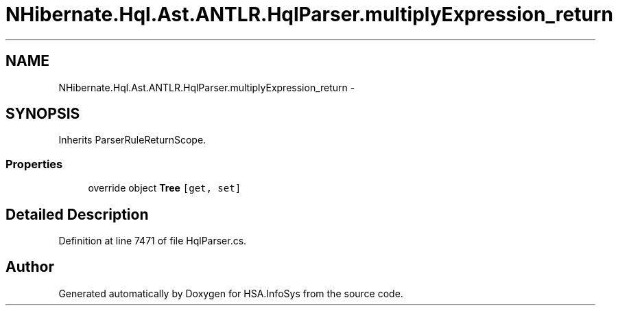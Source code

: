 .TH "NHibernate.Hql.Ast.ANTLR.HqlParser.multiplyExpression_return" 3 "Fri Jul 5 2013" "Version 1.0" "HSA.InfoSys" \" -*- nroff -*-
.ad l
.nh
.SH NAME
NHibernate.Hql.Ast.ANTLR.HqlParser.multiplyExpression_return \- 
.SH SYNOPSIS
.br
.PP
.PP
Inherits ParserRuleReturnScope\&.
.SS "Properties"

.in +1c
.ti -1c
.RI "override object \fBTree\fP\fC [get, set]\fP"
.br
.in -1c
.SH "Detailed Description"
.PP 
Definition at line 7471 of file HqlParser\&.cs\&.

.SH "Author"
.PP 
Generated automatically by Doxygen for HSA\&.InfoSys from the source code\&.
